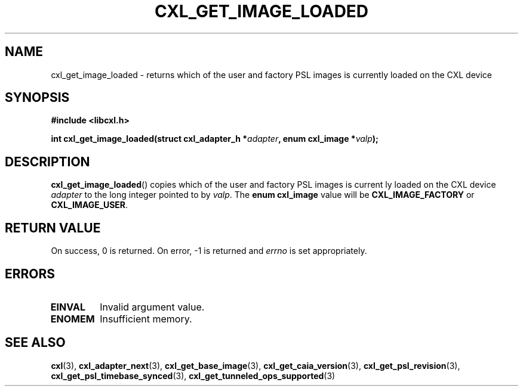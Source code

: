 .\" Copyright 2015-2017 IBM Corp.
.\"
.TH CXL_GET_IMAGE_LOADED 3 2017-05-24 "LIBCXL 1.5" "CXL Programmer's Manual"
.SH NAME
cxl_get_image_loaded \- returns which of the user and factory PSL images is currently loaded on the CXL device
.SH SYNOPSIS
.B #include <libcxl.h>
.PP
.B "int cxl_get_image_loaded(struct cxl_adapter_h"
.BI * adapter ", enum cxl_image *" valp );
.SH DESCRIPTION
.BR cxl_get_image_loaded ()
copies which of the user and factory PSL images is current
ly loaded on the CXL device
.I adapter
to the long integer pointed to by
.IR valp .
The
.B "enum cxl_image"
value will be
.B CXL_IMAGE_FACTORY
or
.BR CXL_IMAGE_USER .
.SH RETURN VALUE
On success, 0 is returned.
On error, \-1 is returned and
.I errno
is set appropriately.
.SH ERRORS
.TP
.B EINVAL
Invalid argument value.
.TP
.B ENOMEM
Insufficient memory.
.SH SEE ALSO
.BR cxl (3),
.BR cxl_adapter_next (3),
.BR cxl_get_base_image (3),
.BR cxl_get_caia_version (3),
.BR cxl_get_psl_revision (3),
.BR cxl_get_psl_timebase_synced (3),
.BR cxl_get_tunneled_ops_supported (3)
